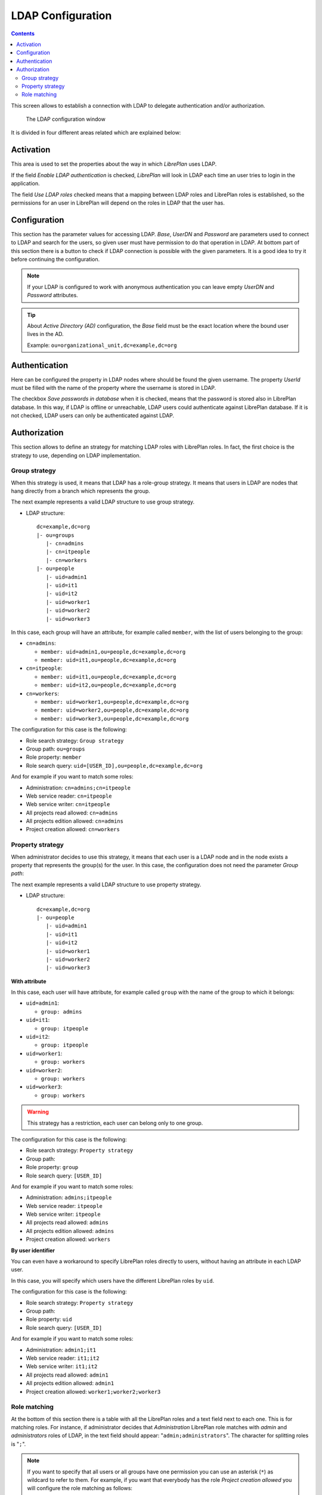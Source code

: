 LDAP Configuration
##################

.. contents::

This screen allows to establish a connection with LDAP to delegate
authentication and/or authorization.

.. figure:: images/ldap.png
   :scale: 50

   The LDAP configuration window

It is divided in four different areas related which are explained below:

Activation
==========

This area is used to set the properties about the way in which *LibrePlan* uses
LDAP.

If the field *Enable LDAP authentication* is checked, *LibrePlan* will look in
LDAP each time an user tries to login in the application.

The field *Use LDAP roles* checked means that a mapping between LDAP roles and
LibrePlan roles is established, so the permissions for an user in LibrePlan
will depend on the roles in LDAP that the user has.

Configuration
=============

This section has the parameter values for accessing LDAP. *Base*, *UserDN* and
*Password* are parameters used to connect to LDAP and search for the users, so
given user must have permission to do that operation in LDAP. At bottom part of
this section there is a button to check if LDAP connection is possible with the
given parameters. It is a good idea to try it before continuing the
configuration.

.. NOTE::

   If your LDAP is configured to work with anonymous authentication you can
   leave empty *UserDN* and *Password* attributes.

.. TIP::

   About *Active Directory (AD)* configuration, the *Base* field must be the
   exact location where the bound user lives in the AD.

   Example: ``ou=organizational_unit,dc=example,dc=org``

Authentication
==============

Here can be configured the property in LDAP nodes where should be found the
given username. The property *UserId* must be filled with the name of the
property where the username is stored in LDAP.

The checkbox *Save passwords in database* when it is checked, means that the
password is stored also in LibrePlan database. In this way, if LDAP is offline
or unreachable, LDAP users could authenticate against LibrePlan database. If it
is not checked, LDAP users can only be authenticated against LDAP.

Authorization
=============

This section allows to define an strategy for matching LDAP roles with
LibrePlan roles. In fact, the first choice is the strategy to use, depending on
LDAP implementation.

Group strategy
--------------

When this strategy is used, it means that LDAP has a role-group strategy. It
means that users in LDAP are nodes that hang directly from a branch which
represents the group.

The next example represents a valid LDAP structure to use group strategy.

* LDAP structure::

   dc=example,dc=org
   |- ou=groups
      |- cn=admins
      |- cn=itpeople
      |- cn=workers
   |- ou=people
      |- uid=admin1
      |- uid=it1
      |- uid=it2
      |- uid=worker1
      |- uid=worker2
      |- uid=worker3

In this case, each group will have an attribute, for example called ``member``,
with the list of users belonging to the group:

* ``cn=admins``:

  * ``member: uid=admin1,ou=people,dc=example,dc=org``
  * ``member: uid=it1,ou=people,dc=example,dc=org``

* ``cn=itpeople``:

  * ``member: uid=it1,ou=people,dc=example,dc=org``
  * ``member: uid=it2,ou=people,dc=example,dc=org``

* ``cn=workers``:

  * ``member: uid=worker1,ou=people,dc=example,dc=org``
  * ``member: uid=worker2,ou=people,dc=example,dc=org``
  * ``member: uid=worker3,ou=people,dc=example,dc=org``

The configuration for this case is the following:

* Role search strategy: ``Group strategy``
* Group path: ``ou=groups``
* Role property: ``member``
* Role search query: ``uid=[USER_ID],ou=people,dc=example,dc=org``

And for example if you want to match some roles:

* Administration: ``cn=admins;cn=itpeople``
* Web service reader: ``cn=itpeople``
* Web service writer: ``cn=itpeople``
* All projects read allowed: ``cn=admins``
* All projects edition allowed: ``cn=admins``
* Project creation allowed: ``cn=workers``

Property strategy
-----------------

When administrator decides to use this strategy, it means that each user is a
LDAP node and in the node exists a property that represents the group(s) for
the user. In this case, the configuration does not need the parameter *Group
path*:

The next example represents a valid LDAP structure to use property strategy.

* LDAP structure::

   dc=example,dc=org
   |- ou=people
      |- uid=admin1
      |- uid=it1
      |- uid=it2
      |- uid=worker1
      |- uid=worker2
      |- uid=worker3

**With attribute**

In this case, each user will have attribute, for example called ``group`` with
the name of the group to which it belongs:

* ``uid=admin1``:

  * ``group: admins``

* ``uid=it1``:

  * ``group: itpeople``

* ``uid=it2``:

  * ``group: itpeople``

* ``uid=worker1``:

  * ``group: workers``

* ``uid=worker2``:

  * ``group: workers``

* ``uid=worker3``:

  * ``group: workers``


.. WARNING::

   This strategy has a restriction, each user can belong only to one group.

The configuration for this case is the following:

* Role search strategy: ``Property strategy``
* Group path:
* Role property: ``group``
* Role search query: ``[USER_ID]``

And for example if you want to match some roles:

* Administration: ``admins;itpeople``
* Web service reader: ``itpeople``
* Web service writer: ``itpeople``
* All projects read allowed: ``admins``
* All projects edition allowed: ``admins``
* Project creation allowed: ``workers``

**By user identifier**

You can even have a workaround to specify LibrePlan roles directly to users,
without having an attribute in each LDAP user.

In this case, you will specify which users have the different LibrePlan roles
by ``uid``.

The configuration for this case is the following:

* Role search strategy: ``Property strategy``
* Group path:
* Role property: ``uid``
* Role search query: ``[USER_ID]``

And for example if you want to match some roles:

* Administration: ``admin1;it1``
* Web service reader: ``it1;it2``
* Web service writer: ``it1;it2``
* All projects read allowed: ``admin1``
* All projects edition allowed: ``admin1``
* Project creation allowed: ``worker1;worker2;worker3``

Role matching
-------------

At the bottom of this section there is a table with all the LibrePlan roles and
a text field next to each one. This is for matching roles. For instance, if
administrator decides that *Administration* LibrePlan role matches with *admin*
and *administrators* roles of LDAP, in the text field should appear:
"``admin;administrators``". The character for splitting roles is "``;``".

.. NOTE::

   If you want to specify that all users or all groups have one permission you
   can use an asterisk (``*``) as wildcard to refer to them. For example, if you
   want that everybody has the role *Project creation allowed* you will
   configure the role matching as follows:

   * Project creation allowed: ``*``

